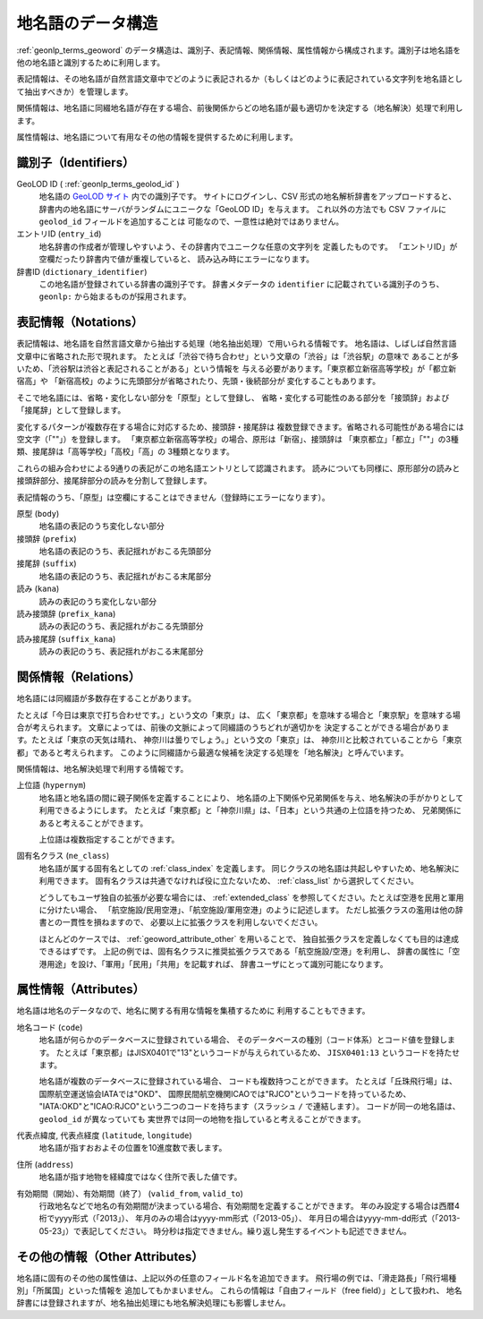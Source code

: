 .. _datamodel_geoword:

地名語のデータ構造
==================

:ref:`geonlp_terms_geoword` のデータ構造は、識別子、表記情報、関係情報、属性情報から構成されます。識別子は地名語を他の地名語と識別するために利用します。

表記情報は、その地名語が自然言語文章中でどのように表記されるか（もしくはどのように表記されている文字列を地名語として抽出すべきか）を管理します。

関係情報は、地名語に同綴地名語が存在する場合、前後関係からどの地名語が最も適切かを決定する（地名解決）処理で利用します。

属性情報は、地名語について有用なその他の情報を提供するために利用します。

.. _datamodel_geoword_identifiers:

識別子（Identifiers）
---------------------

GeoLOD ID ( :ref:`geonlp_terms_geolod_id` )
  地名語の `GeoLOD サイト <https://geolod.ex.nii.ac.jp/>`_ 内での識別子です。
  サイトにログインし、CSV 形式の地名解析辞書をアップロードすると、
  辞書内の地名語にサーバがランダムにユニークな「GeoLOD ID」を与えます。
  これ以外の方法でも CSV ファイルに ``geolod_id`` フィールドを追加することは
  可能なので、一意性は絶対ではありません。

エントリID (``entry_id``)
  地名辞書の作成者が管理しやすいよう、その辞書内でユニークな任意の文字列を
  定義したものです。
  「エントリID」が空欄だったり辞書内で値が重複していると、
  読み込み時にエラーになります。

辞書ID  (``dictionary_identifier``)
  この地名語が登録されている辞書の識別子です。
  辞書メタデータの ``identifier`` に記載されている識別子のうち、
  ``geonlp:`` から始まるものが採用されます。

.. _datamodel_geoword_notations:

表記情報（Notations）
---------------------

表記情報は、地名語を自然言語文章から抽出する処理（地名抽出処理）で用いられる情報です。
地名語は、しばしば自然言語文章中に省略された形で現れます。
たとえば「渋谷で待ち合わせ」という文章の「渋谷」は「渋谷駅」の意味で
あることが多いため、「渋谷駅は渋谷と表記されることがある」という情報を
与える必要があります。「東京都立新宿高等学校」が「都立新宿高」や
「新宿高校」のように先頭部分が省略されたり、先頭・後続部分が
変化することもあります。

そこで地名語には、省略・変化しない部分を「原型」として登録し、
省略・変化する可能性のある部分を「接頭辞」および「接尾辞」として登録します。

変化するパターンが複数存在する場合に対応するため、接頭辞・接尾辞は
複数登録できます。省略される可能性がある場合には空文字（「""」）を登録します。
「東京都立新宿高等学校」の場合、原形は「新宿」、接頭辞は
「東京都立」「都立」「""」の3種類、接尾辞は「高等学校」「高校」「高」の
3種類となります。

これらの組み合わせによる9通りの表記がこの地名語エントリとして認識されます。
読みについても同様に、原形部分の読みと接頭辞部分、接尾辞部分の読みを分割して登録します。

表記情報のうち、「原型」は空欄にすることはできません（登録時にエラーになります）。

原型 (``body``)
  地名語の表記のうち変化しない部分

接頭辞 (``prefix``)
  地名語の表記のうち、表記揺れがおこる先頭部分

接尾辞 (``suffix``)
  地名語の表記のうち、表記揺れがおこる末尾部分

読み (``kana``)
  読みの表記のうち変化しない部分

読み接頭辞 (``prefix_kana``)
  読みの表記のうち、表記揺れがおこる先頭部分

読み接尾辞 (``suffix_kana``)
  読みの表記のうち、表記揺れがおこる末尾部分


.. _datamodel_geoword_relations:

関係情報（Relations）
---------------------

地名語には同綴語が多数存在することがあります。

たとえば「今日は東京で打ち合わせです。」という文の「東京」は、
広く「東京都」を意味する場合と「東京駅」を意味する場合が考えられます。
文章によっては、前後の文脈によって同綴語のうちどれが適切かを
決定することができる場合があります。たとえば「東京の天気は晴れ、
神奈川は曇りでしょう。」という文の「東京」は、
神奈川と比較されていることから「東京都」であると考えられます。
このように同綴語から最適な候補を決定する処理を「地名解決」と呼んでいます。

関係情報は、地名解決処理で利用する情報です。

上位語 (``hypernym``)
  地名語と地名語の間に親子関係を定義することにより、
  地名語の上下関係や兄弟関係を与え、地名解決の手がかりとして
  利用できるようにします。
  たとえば「東京都」と「神奈川県」は、「日本」という共通の上位語を持つため、
  兄弟関係にあると考えることができます。

  上位語は複数指定することができます。

固有名クラス (``ne_class``)
  地名語が属する固有名としての :ref:`class_index` を定義します。
  同じクラスの地名語は共起しやすいため、地名解決に利用できます。
  固有名クラスは共通でなければ役に立たないため、 :ref:`class_list` から選択してください。

  どうしてもユーザ独自の拡張が必要な場合には、 :ref:`extended_class` を参照してください。たとえば空港を民用と軍用に分けたい場合、
  「航空施設/民用空港」、「航空施設/軍用空港」のように記述します。
  ただし拡張クラスの濫用は他の辞書との一貫性を損ねますので、
  必要以上に拡張クラスを利用しないでください。

  ほとんどのケースでは、 :ref:`geoword_attribute_other` を用いることで、
  独自拡張クラスを定義しなくても目的は達成できるはずです。
  上記の例では、固有名クラスに推奨拡張クラスである「航空施設/空港」を利用し、
  辞書の属性に「空港用途」を設け、「軍用」「民用」「共用」を記載すれば、
  辞書ユーザにとって識別可能になります。


.. _datamodel_geoword_attributes:

属性情報（Attributes）
----------------------

地名語は地名のデータなので、地名に関する有用な情報を集積するために
利用することもできます。

地名コード (``code``)
  地名語が何らかのデータベースに登録されている場合、
  そのデータベースの種別（コード体系）とコード値を登録します。
  たとえば「東京都」はJISX0401で"13"というコードが与えられているため、
  ``JISX0401:13`` というコードを持たせます。

  地名語が複数のデータベースに登録されている場合、
  コードも複数持つことができます。
  たとえば「丘珠飛行場」は、国際航空運送協会IATAでは"OKD"、
  国際民間航空機関ICAOでは"RJCO"というコードを持っているため、
  "IATA:OKD"と"ICAO:RJCO"という二つのコードを持ちます（スラッシュ ``/`` で連結します）。
  コードが同一の地名語は、``geolod_id`` が異なっていても
  実世界では同一の地物を指していると考えることができます。

代表点緯度, 代表点経度 (``latitude``, ``longitude``)
  地名語が指すおおよその位置を10進度数で表します。

住所 (``address``)
  地名語が指す地物を経緯度ではなく住所で表した値です。

有効期間（開始）、有効期間（終了） (``valid_from``, ``valid_to``)
  行政地名などで地名の有効期間が決まっている場合、有効期間を定義することができます。
  年のみ設定する場合は西暦4桁でyyyy形式（「2013」）、
  年月のみの場合はyyyy-mm形式（「2013-05」）、
  年月日の場合はyyyy-mm-dd形式（「2013-05-23」）で表記してください。
  時分秒は指定できません。繰り返し発生するイベントも記述できません。

.. _geoword_attribute_other:

その他の情報（Other Attributes）
--------------------------------

地名語に固有のその他の属性値は、上記以外の任意のフィールド名を追加できます。
飛行場の例では、「滑走路長」「飛行場種別」「所属国」といった情報を
追加してもかまいません。
これらの情報は「自由フィールド（free field）」として扱われ、
地名辞書には登録されますが、地名抽出処理にも地名解決処理にも影響しません。
